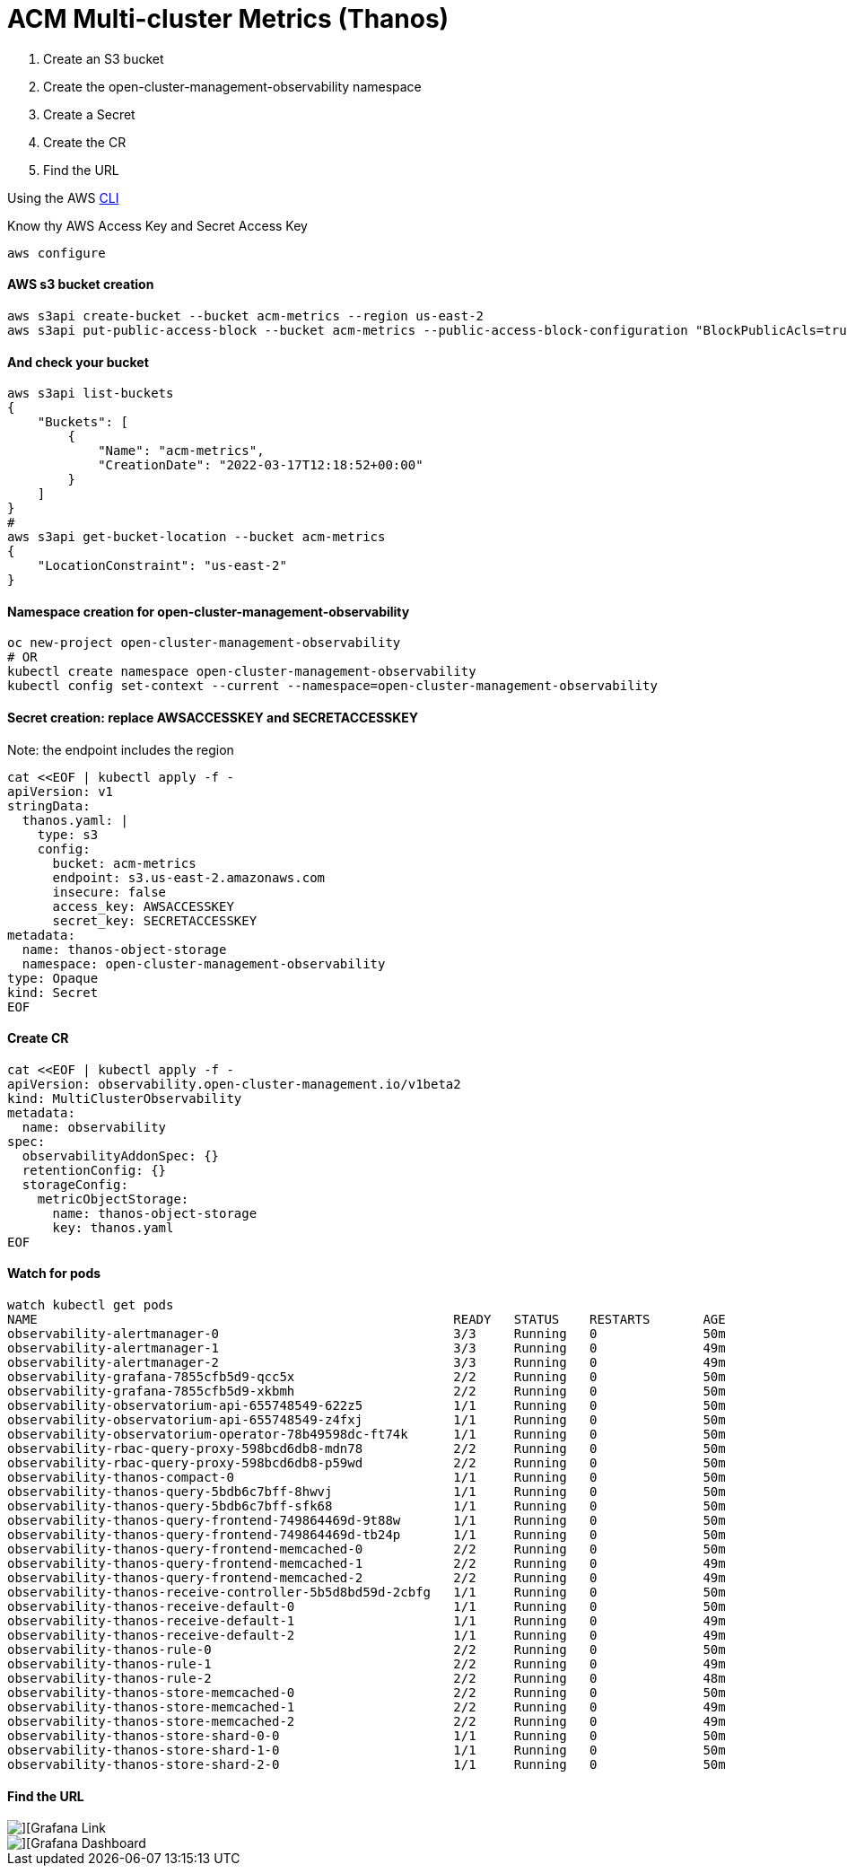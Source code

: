 # ACM Multi-cluster Metrics (Thanos)

1. Create an S3 bucket
2. Create the open-cluster-management-observability namespace
3. Create a Secret
4. Create the CR
5. Find the URL

Using the AWS https://docs.aws.amazon.com/cli/latest/userguide/getting-started-install.html[CLI]

Know thy AWS Access Key and Secret Access Key
----
aws configure
----

#### AWS s3 bucket creation

----
aws s3api create-bucket --bucket acm-metrics --region us-east-2                                        
aws s3api put-public-access-block --bucket acm-metrics --public-access-block-configuration "BlockPublicAcls=true,IgnorePublicAcls=true,BlockPublicPolicy=true,RestrictPublicBuckets=true"
----

#### And check your bucket

----
aws s3api list-buckets
{
    "Buckets": [
        {
            "Name": "acm-metrics",
            "CreationDate": "2022-03-17T12:18:52+00:00"
        }
    ]
}
#
aws s3api get-bucket-location --bucket acm-metrics
{
    "LocationConstraint": "us-east-2"
}
----

#### Namespace creation for open-cluster-management-observability

----
oc new-project open-cluster-management-observability
# OR
kubectl create namespace open-cluster-management-observability
kubectl config set-context --current --namespace=open-cluster-management-observability
----

#### Secret creation: replace AWSACCESSKEY and SECRETACCESSKEY

Note: the endpoint includes the region

----
cat <<EOF | kubectl apply -f -
apiVersion: v1
stringData:
  thanos.yaml: |
    type: s3
    config:
      bucket: acm-metrics
      endpoint: s3.us-east-2.amazonaws.com
      insecure: false
      access_key: AWSACCESSKEY
      secret_key: SECRETACCESSKEY
metadata:
  name: thanos-object-storage
  namespace: open-cluster-management-observability
type: Opaque
kind: Secret
EOF
----

#### Create CR

----
cat <<EOF | kubectl apply -f -
apiVersion: observability.open-cluster-management.io/v1beta2
kind: MultiClusterObservability
metadata:
  name: observability
spec:
  observabilityAddonSpec: {}
  retentionConfig: {}
  storageConfig:
    metricObjectStorage:
      name: thanos-object-storage
      key: thanos.yaml
EOF
----

#### Watch for pods

----
watch kubectl get pods
NAME                                                       READY   STATUS    RESTARTS       AGE
observability-alertmanager-0                               3/3     Running   0              50m
observability-alertmanager-1                               3/3     Running   0              49m
observability-alertmanager-2                               3/3     Running   0              49m
observability-grafana-7855cfb5d9-qcc5x                     2/2     Running   0              50m
observability-grafana-7855cfb5d9-xkbmh                     2/2     Running   0              50m
observability-observatorium-api-655748549-622z5            1/1     Running   0              50m
observability-observatorium-api-655748549-z4fxj            1/1     Running   0              50m
observability-observatorium-operator-78b49598dc-ft74k      1/1     Running   0              50m
observability-rbac-query-proxy-598bcd6db8-mdn78            2/2     Running   0              50m
observability-rbac-query-proxy-598bcd6db8-p59wd            2/2     Running   0              50m
observability-thanos-compact-0                             1/1     Running   0              50m
observability-thanos-query-5bdb6c7bff-8hwvj                1/1     Running   0              50m
observability-thanos-query-5bdb6c7bff-sfk68                1/1     Running   0              50m
observability-thanos-query-frontend-749864469d-9t88w       1/1     Running   0              50m
observability-thanos-query-frontend-749864469d-tb24p       1/1     Running   0              50m
observability-thanos-query-frontend-memcached-0            2/2     Running   0              50m
observability-thanos-query-frontend-memcached-1            2/2     Running   0              49m
observability-thanos-query-frontend-memcached-2            2/2     Running   0              49m
observability-thanos-receive-controller-5b5d8bd59d-2cbfg   1/1     Running   0              50m
observability-thanos-receive-default-0                     1/1     Running   0              50m
observability-thanos-receive-default-1                     1/1     Running   0              49m
observability-thanos-receive-default-2                     1/1     Running   0              49m
observability-thanos-rule-0                                2/2     Running   0              50m
observability-thanos-rule-1                                2/2     Running   0              49m
observability-thanos-rule-2                                2/2     Running   0              48m
observability-thanos-store-memcached-0                     2/2     Running   0              50m
observability-thanos-store-memcached-1                     2/2     Running   0              49m
observability-thanos-store-memcached-2                     2/2     Running   0              49m
observability-thanos-store-shard-0-0                       1/1     Running   0              50m
observability-thanos-store-shard-1-0                       1/1     Running   0              50m
observability-thanos-store-shard-2-0                       1/1     Running   0              50m
----

#### Find the URL 

image::./images/link-to-grafana.png[][Grafana Link]

image::./images/acm-metrics-dashboard.png[][Grafana Dashboard]

